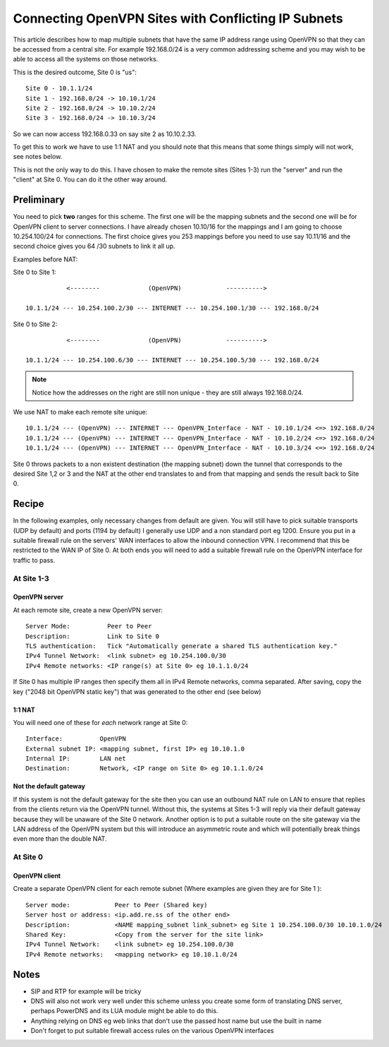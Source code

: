 Connecting OpenVPN Sites with Conflicting IP Subnets
====================================================

This article describes how to map multiple subnets that have the same IP
address range using OpenVPN so that they can be accessed from a central
site. For example 192.168.0/24 is a very common addressing scheme and
you may wish to be able to access all the systems on those networks.

This is the desired outcome, Site 0 is "us"::

  Site 0 - 10.1.1/24
  Site 1 - 192.168.0/24 -> 10.10.1/24
  Site 2 - 192.168.0/24 -> 10.10.2/24
  Site 3 - 192.168.0/24 -> 10.10.3/24

So we can now access 192.168.0.33 on say site 2 as 10.10.2.33.

To get this to work we have to use 1:1 NAT and you should note that this
means that some things simply will not work, see notes below.

This is not the only way to do this. I have chosen to make the remote
sites (Sites 1-3) run the "server" and run the "client" at Site 0. You
can do it the other way around.

Preliminary
-----------

You need to pick **two** ranges for this scheme. The first one will be
the mapping subnets and the second one will be for OpenVPN client to
server connections. I have already chosen 10.10/16 for the mappings and
I am going to choose 10.254.100/24 for connections. The first choice
gives you 253 mappings before you need to use say 10.11/16 and the
second choice gives you 64 /30 subnets to link it all up.

Examples before NAT:

Site 0 to Site 1::

             <--------             (OpenVPN)            ---------->
  
  10.1.1/24 --- 10.254.100.2/30 --- INTERNET --- 10.254.100.1/30 --- 192.168.0/24

Site 0 to Site 2::

             <--------             (OpenVPN)            ---------->
  
  10.1.1/24 --- 10.254.100.6/30 --- INTERNET --- 10.254.100.5/30 --- 192.168.0/24

.. note:: Notice how the addresses on the right are still non unique - they are
   still always 192.168.0/24.

We use NAT to make each remote site unique::

  10.1.1/24 --- (OpenVPN) --- INTERNET --- OpenVPN_Interface - NAT - 10.10.1/24 <=> 192.168.0/24
  10.1.1/24 --- (OpenVPN) --- INTERNET --- OpenVPN_Interface - NAT - 10.10.2/24 <=> 192.168.0/24
  10.1.1/24 --- (OpenVPN) --- INTERNET --- OpenVPN_Interface - NAT - 10.10.3/24 <=> 192.168.0/24

Site 0 throws packets to a non existent destination (the mapping subnet)
down the tunnel that corresponds to the desired Site 1,2 or 3 and the
NAT at the other end translates to and from that mapping and sends the
result back to Site 0.

Recipe
------

In the following examples, only necessary changes from default are
given. You will still have to pick suitable transports (UDP by default)
and ports (1194 by default) I generally use UDP and a non standard port
eg 1200. Ensure you put in a suitable firewall rule on the servers' WAN
interfaces to allow the inbound connection VPN. I recommend that this be
restricted to the WAN IP of Site 0. At both ends you will need to add a
suitable firewall rule on the OpenVPN interface for traffic to pass.

At Site 1-3
~~~~~~~~~~~

OpenVPN server
^^^^^^^^^^^^^^

At each remote site, create a new OpenVPN server::

  Server Mode:          Peer to Peer
  Description:          Link to Site 0
  TLS authentication:   Tick "Automatically generate a shared TLS authentication key."
  IPv4 Tunnel Network:  <link subnet> eg 10.254.100.0/30
  IPv4 Remote networks: <IP range(s) at Site 0> eg 10.1.1.0/24

If Site 0 has multiple IP ranges then specify them all in IPv4 Remote
networks, comma separated. After saving, copy the key ("2048 bit OpenVPN
static key") that was generated to the other end (see below)

1:1 NAT
^^^^^^^

You will need one of these for *each* network range at Site 0::

  Interface:          OpenVPN
  External subnet IP: <mapping subnet, first IP> eg 10.10.1.0
  Internal IP:        LAN net
  Destination:        Network, <IP range on Site 0> eg 10.1.1.0/24

Not the default gateway
^^^^^^^^^^^^^^^^^^^^^^^

If this system is not the default gateway for the site then you can use
an outbound NAT rule on LAN to ensure that replies from the clients
return via the OpenVPN tunnel. Without this, the systems at Sites 1-3
will reply via their default gateway because they will be unaware of the
Site 0 network. Another option is to put a suitable route on the site
gateway via the LAN address of the OpenVPN system but this will
introduce an asymmetric route and which will potentially break things
even more than the double NAT.

At Site 0
~~~~~~~~~

OpenVPN client
^^^^^^^^^^^^^^

Create a separate OpenVPN client for each remote subnet (Where examples
are given they are for Site 1 )::

  Server mode:            Peer to Peer (Shared key)
  Server host or address: <ip.add.re.ss of the other end>
  Description:            <NAME mapping_subnet link_subnet> eg Site 1 10.254.100.0/30 10.10.1.0/24
  Shared Key:             <Copy from the server for the site link>
  IPv4 Tunnel Network:    <link subnet> eg 10.254.100.0/30
  IPv4 Remote networks:   <mapping network> eg 10.10.1.0/24

Notes
-----

- SIP and RTP for example will be tricky
- DNS will also not work very well under this scheme unless you create
  some form of translating DNS server, perhaps PowerDNS and its LUA
  module might be able to do this.
- Anything relying on DNS eg web links that don't use the passed host
  name but use the built in name
- Don't forget to put suitable firewall access rules on the various
  OpenVPN interfaces
